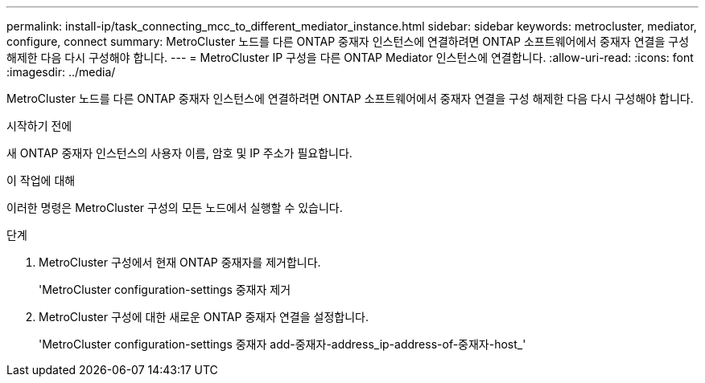 ---
permalink: install-ip/task_connecting_mcc_to_different_mediator_instance.html 
sidebar: sidebar 
keywords: metrocluster, mediator, configure, connect 
summary: MetroCluster 노드를 다른 ONTAP 중재자 인스턴스에 연결하려면 ONTAP 소프트웨어에서 중재자 연결을 구성 해제한 다음 다시 구성해야 합니다. 
---
= MetroCluster IP 구성을 다른 ONTAP Mediator 인스턴스에 연결합니다.
:allow-uri-read: 
:icons: font
:imagesdir: ../media/


[role="lead"]
MetroCluster 노드를 다른 ONTAP 중재자 인스턴스에 연결하려면 ONTAP 소프트웨어에서 중재자 연결을 구성 해제한 다음 다시 구성해야 합니다.

.시작하기 전에
새 ONTAP 중재자 인스턴스의 사용자 이름, 암호 및 IP 주소가 필요합니다.

.이 작업에 대해
이러한 명령은 MetroCluster 구성의 모든 노드에서 실행할 수 있습니다.

.단계
. MetroCluster 구성에서 현재 ONTAP 중재자를 제거합니다.
+
'MetroCluster configuration-settings 중재자 제거

. MetroCluster 구성에 대한 새로운 ONTAP 중재자 연결을 설정합니다.
+
'MetroCluster configuration-settings 중재자 add-중재자-address_ip-address-of-중재자-host_'


